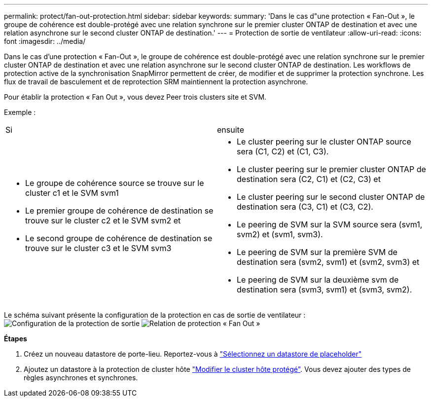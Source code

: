 ---
permalink: protect/fan-out-protection.html 
sidebar: sidebar 
keywords:  
summary: 'Dans le cas d"une protection « Fan-Out », le groupe de cohérence est double-protégé avec une relation synchrone sur le premier cluster ONTAP de destination et avec une relation asynchrone sur le second cluster ONTAP de destination.' 
---
= Protection de sortie de ventilateur
:allow-uri-read: 
:icons: font
:imagesdir: ../media/


[role="lead"]
Dans le cas d'une protection « Fan-Out », le groupe de cohérence est double-protégé avec une relation synchrone sur le premier cluster ONTAP de destination et avec une relation asynchrone sur le second cluster ONTAP de destination. Les workflows de protection active de la synchronisation SnapMirror permettent de créer, de modifier et de supprimer la protection synchrone. Les flux de travail de basculement et de reprotection SRM maintiennent la protection asynchrone.

Pour établir la protection « Fan Out », vous devez Peer trois clusters site et SVM.

Exemple :

|===


| Si | ensuite 


 a| 
* Le groupe de cohérence source se trouve sur le cluster c1 et le SVM svm1
* Le premier groupe de cohérence de destination se trouve sur le cluster c2 et le SVM svm2 et
* Le second groupe de cohérence de destination se trouve sur le cluster c3 et le SVM svm3

 a| 
* Le cluster peering sur le cluster ONTAP source sera (C1, C2) et (C1, C3).
* Le cluster peering sur le premier cluster ONTAP de destination sera (C2, C1) et (C2, C3) et
* Le cluster peering sur le second cluster ONTAP de destination sera (C3, C1) et (C3, C2).
* Le peering de SVM sur la SVM source sera (svm1, svm2) et (svm1, svm3).
* Le peering de SVM sur la première SVM de destination sera (svm2, svm1) et (svm2, svm3) et
* Le peering de SVM sur la deuxième svm de destination sera (svm3, svm1) et (svm3, svm2).


|===
Le schéma suivant présente la configuration de la protection en cas de sortie de ventilateur : image:../media/fan-out-protection.png["Configuration de la protection de sortie"] image:../media/fan-out-protection-relationship.png["Relation de protection « Fan Out »"]

*Étapes*

. Créez un nouveau datastore de porte-lieu. Reportez-vous à https://docs.vmware.com/en/Site-Recovery-Manager/8.7/com.vmware.srm.admin.doc/GUID-5D4C9F38-37CA-47D1-B43A-A1FED48A05A3.html["Sélectionnez un datastore de placeholder"]
. Ajoutez un datastore à la protection de cluster hôte link:../manage/edit-hostcluster-protection.html["Modifier le cluster hôte protégé"]. Vous devez ajouter des types de règles asynchrones et synchrones.

